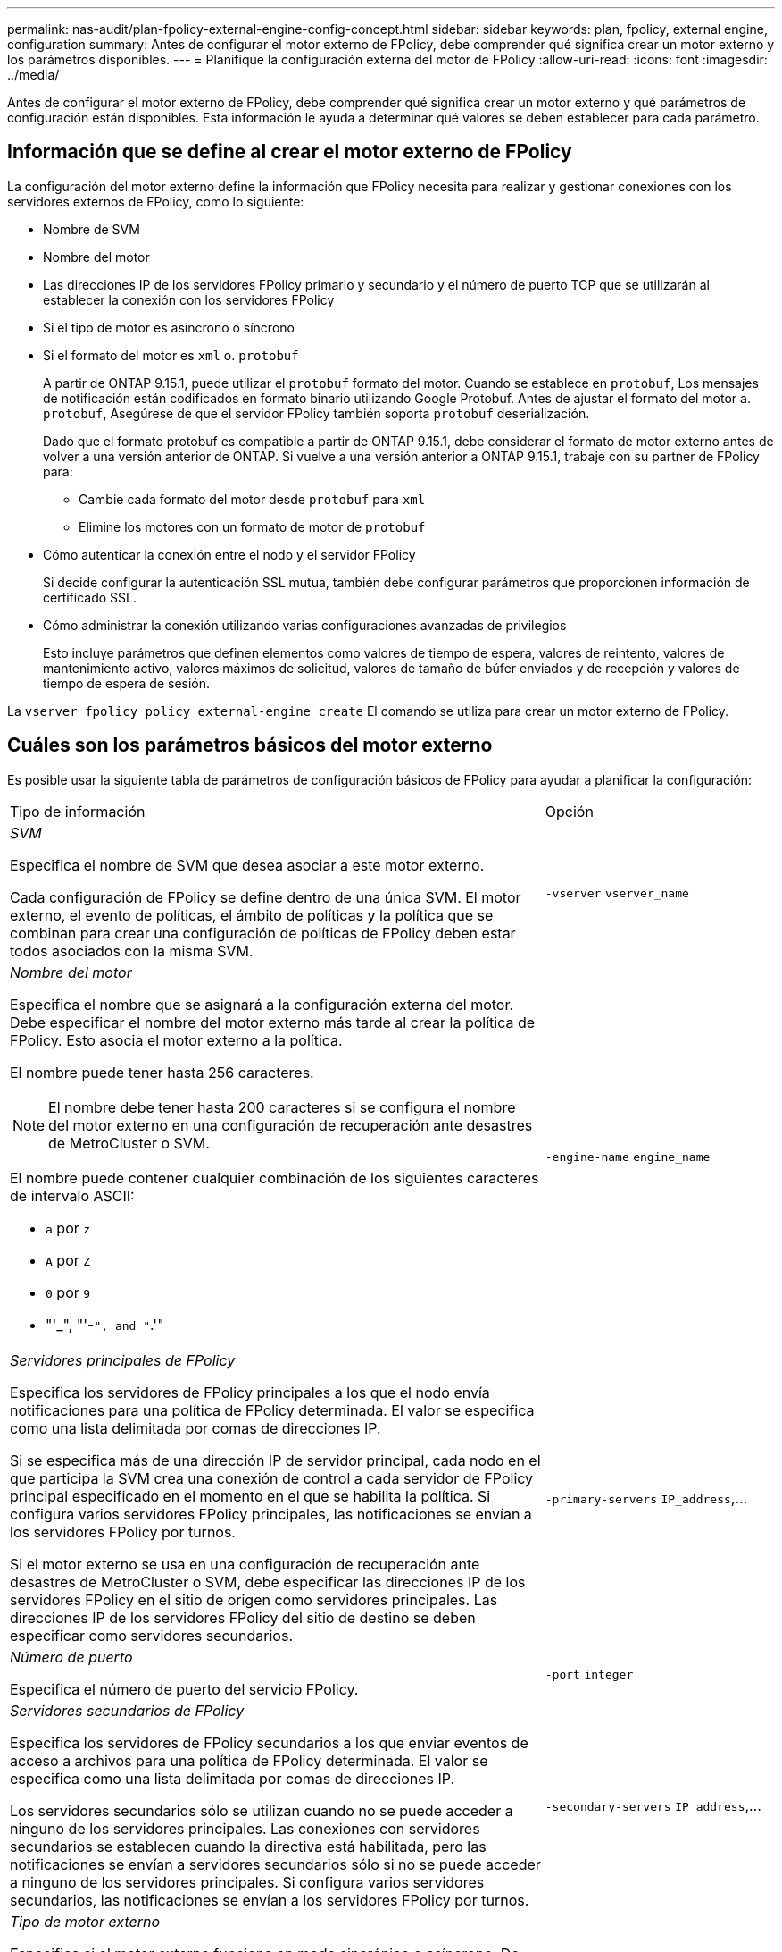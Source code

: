 ---
permalink: nas-audit/plan-fpolicy-external-engine-config-concept.html 
sidebar: sidebar 
keywords: plan, fpolicy, external engine, configuration 
summary: Antes de configurar el motor externo de FPolicy, debe comprender qué significa crear un motor externo y los parámetros disponibles. 
---
= Planifique la configuración externa del motor de FPolicy
:allow-uri-read: 
:icons: font
:imagesdir: ../media/


[role="lead"]
Antes de configurar el motor externo de FPolicy, debe comprender qué significa crear un motor externo y qué parámetros de configuración están disponibles. Esta información le ayuda a determinar qué valores se deben establecer para cada parámetro.



== Información que se define al crear el motor externo de FPolicy

La configuración del motor externo define la información que FPolicy necesita para realizar y gestionar conexiones con los servidores externos de FPolicy, como lo siguiente:

* Nombre de SVM
* Nombre del motor
* Las direcciones IP de los servidores FPolicy primario y secundario y el número de puerto TCP que se utilizarán al establecer la conexión con los servidores FPolicy
* Si el tipo de motor es asíncrono o síncrono
* Si el formato del motor es `xml` o. `protobuf`
+
A partir de ONTAP 9.15.1, puede utilizar el `protobuf` formato del motor. Cuando se establece en `protobuf`, Los mensajes de notificación están codificados en formato binario utilizando Google Protobuf. Antes de ajustar el formato del motor a. `protobuf`, Asegúrese de que el servidor FPolicy también soporta `protobuf` deserialización.

+
Dado que el formato protobuf es compatible a partir de ONTAP 9.15.1, debe considerar el formato de motor externo antes de volver a una versión anterior de ONTAP. Si vuelve a una versión anterior a ONTAP 9.15.1, trabaje con su partner de FPolicy para:

+
** Cambie cada formato del motor desde `protobuf` para `xml`
** Elimine los motores con un formato de motor de `protobuf`


* Cómo autenticar la conexión entre el nodo y el servidor FPolicy
+
Si decide configurar la autenticación SSL mutua, también debe configurar parámetros que proporcionen información de certificado SSL.

* Cómo administrar la conexión utilizando varias configuraciones avanzadas de privilegios
+
Esto incluye parámetros que definen elementos como valores de tiempo de espera, valores de reintento, valores de mantenimiento activo, valores máximos de solicitud, valores de tamaño de búfer enviados y de recepción y valores de tiempo de espera de sesión.



La `vserver fpolicy policy external-engine create` El comando se utiliza para crear un motor externo de FPolicy.



== Cuáles son los parámetros básicos del motor externo

Es posible usar la siguiente tabla de parámetros de configuración básicos de FPolicy para ayudar a planificar la configuración:

[cols="70,30"]
|===


| Tipo de información | Opción 


 a| 
_SVM_

Especifica el nombre de SVM que desea asociar a este motor externo.

Cada configuración de FPolicy se define dentro de una única SVM. El motor externo, el evento de políticas, el ámbito de políticas y la política que se combinan para crear una configuración de políticas de FPolicy deben estar todos asociados con la misma SVM.
 a| 
`-vserver` `vserver_name`



 a| 
_Nombre del motor_

Especifica el nombre que se asignará a la configuración externa del motor. Debe especificar el nombre del motor externo más tarde al crear la política de FPolicy. Esto asocia el motor externo a la política.

El nombre puede tener hasta 256 caracteres.

[NOTE]
====
El nombre debe tener hasta 200 caracteres si se configura el nombre del motor externo en una configuración de recuperación ante desastres de MetroCluster o SVM.

====
El nombre puede contener cualquier combinación de los siguientes caracteres de intervalo ASCII:

* `a` por `z`
* `A` por `Z`
* `0` por `9`
* "'_", "'-`", and "`.'"

 a| 
`-engine-name` `engine_name`



 a| 
_Servidores principales de FPolicy_

Especifica los servidores de FPolicy principales a los que el nodo envía notificaciones para una política de FPolicy determinada. El valor se especifica como una lista delimitada por comas de direcciones IP.

Si se especifica más de una dirección IP de servidor principal, cada nodo en el que participa la SVM crea una conexión de control a cada servidor de FPolicy principal especificado en el momento en el que se habilita la política. Si configura varios servidores FPolicy principales, las notificaciones se envían a los servidores FPolicy por turnos.

Si el motor externo se usa en una configuración de recuperación ante desastres de MetroCluster o SVM, debe especificar las direcciones IP de los servidores FPolicy en el sitio de origen como servidores principales. Las direcciones IP de los servidores FPolicy del sitio de destino se deben especificar como servidores secundarios.
 a| 
`-primary-servers` `IP_address`,...



 a| 
_Número de puerto_

Especifica el número de puerto del servicio FPolicy.
 a| 
`-port` `integer`



 a| 
_Servidores secundarios de FPolicy_

Especifica los servidores de FPolicy secundarios a los que enviar eventos de acceso a archivos para una política de FPolicy determinada. El valor se especifica como una lista delimitada por comas de direcciones IP.

Los servidores secundarios sólo se utilizan cuando no se puede acceder a ninguno de los servidores principales. Las conexiones con servidores secundarios se establecen cuando la directiva está habilitada, pero las notificaciones se envían a servidores secundarios sólo si no se puede acceder a ninguno de los servidores principales. Si configura varios servidores secundarios, las notificaciones se envían a los servidores FPolicy por turnos.
 a| 
`-secondary-servers` `IP_address`,...



 a| 
_Tipo de motor externo_

Especifica si el motor externo funciona en modo sincrónico o asíncrono. De forma predeterminada, FPolicy funciona en modo síncrono.

Cuando se establece en `synchronous`, El procesamiento de solicitudes de archivo envía una notificación al servidor FPolicy, pero no continúa hasta después de recibir una respuesta del servidor FPolicy. En ese punto, el flujo de solicitudes continúa o procesa los resultados en denegación, dependiendo de si la respuesta del servidor FPolicy permite la acción solicitada.

Cuando se establece en `asynchronous`, El procesamiento de solicitudes de archivo envía una notificación al servidor FPolicy y, a continuación, continúa.
 a| 
`-extern-engine-type` `external_engine_type` El valor de este parámetro puede ser uno de los siguientes:

* `synchronous`
* `asynchronous`




 a| 
_Formato externo del motor_

Especifique si el formato de motor externo es xml o protobuf.

A partir de ONTAP 9.15.1, puede utilizar el formato de motor protobuf. Cuando se establece en protobuf, los mensajes de notificación se codifican en formato binario utilizando Google Protobuf. Antes de establecer el formato del motor en protobuf, asegúrese de que el servidor FPolicy también admita la deserialización de protobuf.
 a| 
`- extern-engine-format` {`protobuf` o. `xml`}



 a| 
_Opción SSL para la comunicación con el servidor FPolicy_

Especifica la opción SSL para la comunicación con el servidor FPolicy. Este es un parámetro obligatorio. Puede elegir una de las opciones según la siguiente información:

* Cuando se establece en `no-auth`, no se lleva a cabo ninguna autenticación.
+
El enlace de comunicación se establece a través de TCP.

* Cuando se establece en `server-auth`, La SVM autentica el servidor FPolicy mediante la autenticación de servidor SSL.
* Cuando se establece en `mutual-auth`, La autenticación mutua se lleva a cabo entre la SVM y el servidor FPolicy; la SVM autentica el servidor FPolicy y el servidor FPolicy autentica la SVM.
+
Si elige configurar la autenticación mutua SSL, también debe configurar el `-certificate-common-name`, `-certificate-serial`, y. `-certifcate-ca` parámetros.


 a| 
`-ssl-option` {`no-auth`|`server-auth`|`mutual-auth`}



 a| 
_Certificate FQDN o nombre común personalizado_

Especifica el nombre de certificado utilizado si está configurada la autenticación SSL entre la SVM y el servidor FPolicy. Puede especificar el nombre del certificado como un FQDN o como un nombre común personalizado.

Si especifica `mutual-auth` para la `-ssl-option` parámetro, debe especificar un valor para `-certificate-common-name` parámetro.
 a| 
`-certificate-common-name` `text`



 a| 
_Número de serie del certificado_

Especifica el número de serie del certificado utilizado para la autenticación si se configura la autenticación SSL entre la SVM y el servidor FPolicy.

Si especifica `mutual-auth` para la `-ssl-option` parámetro, debe especificar un valor para `-certificate-serial` parámetro.
 a| 
`-certificate-serial` `text`



 a| 
_Autoridad del certificado_

Especifica el nombre de CA del certificado utilizado para la autenticación si se configura la autenticación SSL entre la SVM y el servidor FPolicy.

Si especifica `mutual-auth` para la `-ssl-option` parámetro, debe especificar un valor para `-certificate-ca` parámetro.
 a| 
`-certificate-ca` `text`

|===


== Cuáles son las opciones avanzadas del motor externo

Puede usar la siguiente tabla de parámetros de configuración avanzados de FPolicy conforme planifique si desea personalizar la configuración con parámetros avanzados. Estos parámetros se utilizan para modificar el comportamiento de comunicación entre los nodos del clúster y los servidores FPolicy:

[cols="70,30"]
|===


| Tipo de información | Opción 


 a| 
_Tiempo de espera para cancelar una solicitud_

Especifica el intervalo de tiempo en horas (`h`), minutos (`m`) o segundos (`s`) Que el nodo espera una respuesta del servidor FPolicy.

Si el intervalo de tiempo de espera supera, el nodo envía una solicitud de cancelación al servidor FPolicy. A continuación, el nodo envía la notificación a un servidor FPolicy alternativo. Este tiempo de espera ayuda a gestionar un servidor de FPolicy que no responde, lo que puede mejorar la respuesta del cliente SMB/NFS. Además, cancelar las solicitudes después de un período de tiempo de espera puede ayudar a liberar recursos del sistema, ya que la solicitud de notificación se mueve de un servidor FPolicy inactivo/incorrecto a otro servidor FPolicy alternativo.

El intervalo para este valor es `0` por `100`. Si el valor se establece en `0`, La opción está deshabilitada y los mensajes de solicitud de cancelación no se envían al servidor FPolicy. El valor predeterminado es `20s`.
 a| 
`-reqs-cancel-timeout` `integer`[h|m|s]



 a| 
_Tiempo de espera para cancelar una solicitud_

Especifica el tiempo de espera en horas (`h`), minutos (`m`) o segundos (`s`) para cancelar una solicitud.

El intervalo para este valor es `0` por `200`.
 a| 
`-reqs-abort-timeout` `` `integer`[h|m|s]



 a| 
_Intervalo para enviar solicitudes de estado_

Especifica el intervalo en horas (`h`), minutos (`m`) o segundos (`s`) Después de la cual se envía una solicitud de estado al servidor FPolicy.

El intervalo para este valor es `0` por `50`. Si el valor se establece en `0`, La opción está deshabilitada y los mensajes de solicitud de estado no se envían al servidor FPolicy. El valor predeterminado es `10s`.
 a| 
`-status-req-interval` `integer`[h|m|s]



 a| 
_Número máximo de solicitudes pendientes en el servidor FPolicy_

Especifica el número máximo de solicitudes pendientes que se pueden poner en cola en el servidor de FPolicy.

El intervalo para este valor es `1` por `10000`. El valor predeterminado es `500`.
 a| 
`-max-server-reqs` `integer`



 a| 
_Timeout para desconectar un servidor de FPolicy que no responde_

Especifica el intervalo de tiempo en horas (`h`), minutos (`m`) o segundos (`s`) Después de lo cual finaliza la conexión al servidor FPolicy.

La conexión finaliza después del período de tiempo de espera sólo si la cola del servidor FPolicy contiene las solicitudes máximas permitidas y no se recibe ninguna respuesta dentro del período de tiempo de espera. El número máximo permitido de solicitudes es cualquiera de las dos `50` (el valor predeterminado) o el número especificado por `max-server-reqs-` parámetro.

El intervalo para este valor es `1` por `100`. El valor predeterminado es `60s`.
 a| 
`-server-progress-timeout` `integer`[h|m|s]



 a| 
_Interval para enviar mensajes de mantenimiento activo al servidor de FPolicy_

Especifica el intervalo de tiempo en horas (`h`), minutos (`m`) o segundos (`s`) En los que se envían mensajes de mantenimiento activo al servidor FPolicy.

Los mensajes de mantenimiento activo detectan conexiones medio abiertas.

El intervalo para este valor es `10` por `600`. Si el valor se establece en `0`, La opción está deshabilitada y se impide que los mensajes de mantenimiento activo se envíen a los servidores FPolicy. El valor predeterminado es `120s`.
 a| 
`-keep-alive-interval-` `integer`[h|m|s]



 a| 
_Intentos máximos de reconexión_

Especifica la cantidad máxima de veces que la SVM intenta volver a conectarse al servidor FPolicy después de haberse roto la conexión.

El intervalo para este valor es `0` por `20`. El valor predeterminado es `5`.
 a| 
`-max-connection-retries` `integer`



 a| 
_Tamaño de búfer de recepción_

Especifica el tamaño del búfer de recepción del socket conectado para el servidor FPolicy.

El valor predeterminado se establece en 256 kilobytes (Kb). Cuando el valor se establece en 0, el tamaño del búfer de recepción se establece en un valor definido por el sistema.

Por ejemplo, si el tamaño predeterminado del búfer de recepción del socket es de 65536 bytes, al establecer el valor ajustable en 0, el tamaño del búfer de socket se establece en 65536 bytes. Puede utilizar cualquier valor no predeterminado para establecer el tamaño (en bytes) del búfer de recepción.
 a| 
`-recv-buffer-size` `integer`



 a| 
_Tamaño del búfer de envío_

Especifica el tamaño del búfer de envío del socket conectado para el servidor FPolicy.

El valor predeterminado se establece en 256 kilobytes (Kb). Cuando el valor se establece en 0, el tamaño del búfer de envío se establece en un valor definido por el sistema.

Por ejemplo, si el tamaño de búfer de envío predeterminado del socket se establece en 65536 bytes, al establecer el valor ajustable en 0, el tamaño del búfer de socket se establece en 65536 bytes. Puede utilizar cualquier valor no predeterminado para establecer el tamaño (en bytes) del búfer de envío.
 a| 
`-send-buffer-size` `integer`



 a| 
_Tiempo de espera para purgar un ID de sesión durante la reconexión_

Especifica el intervalo en horas (`h`), minutos (`m`) o segundos (`s`) Después de lo cual se envía un nuevo ID de sesión al servidor FPolicy durante los intentos de reconexión.

Si la conexión entre la controladora de almacenamiento y el servidor FPolicy se completa y se realiza la reconexión dentro de la `-session-timeout` A intervalos, el ID de sesión antiguo se envía al servidor de FPolicy para poder enviar respuestas a las notificaciones antiguas.

El valor predefinido se establece en 10 segundos.
 a| 
`-session-timeout` [``integer``h][``integer``m][``integer``s]

|===